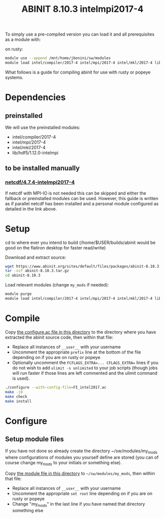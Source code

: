 #+TITLE: ABINIT 8.10.3 intelmpi2017-4


To simply use a pre-compiled version you can load it and all prerequisites as a module with:

on rusty:
#+BEGIN_SRC sh
module use --append /mnt/home/jbonini/sw/modules
module load intel/compiler/2017-4 intel/mpi/2017-4 intel/mkl/2017-4 lib/hdf5/1.12.0-intelmpi jb/netcdf/4.7.4-intelmpi2017-4 jb/abinit/8.10.3-intelmpi2017-4
#+END_SRC

What follows is a guide for compiling abinit for use with rusty or popeye systems.

* Dependencies
** preinstalled
We will use the preinstalled modules:
    - intel/compiler/2017-4
    - intel/mpi/2017-4
    - intel/mkl/2017-4
    - lib/hdf5/1.12.0-intelmpi
** to be installed manually
*** [[file:../../../libs/netcdf/4.7.4-intelmpi2017-4/README.org][netcdf/4.7.4-intelmpi2017-4]]
If netcdf with MPI-IO is not needed this can be skipped and either the fallback
or preinstalled modules can be used. However, this guide is written as if
parallel netcdf has been installed and a personal module configured as detailed
in the link above.
* Setup

cd to where ever you intend to build (/home/$USER/builds/abinit would be good on the flatiron desktop for faster read/write)

Download and extract source:
#+BEGIN_SRC sh
wget https://www.abinit.org/sites/default/files/packages/abinit-8.10.3.tar.gz
tar -xvf abinit-8.10.3.tar.gz
cd abinit-8.10.3
#+END_SRC

Load relevant modules (change =my_mods= if needed):
#+BEGIN_SRC sh
module purge
module load intel/compiler/2017-4 intel/mpi/2017-4 intel/mkl/2017-4 lib/hdf5/1.12.0-intelmpi my_mods/netcdf/4.7.4-intelmpi2017-4
#+END_SRC
* Compile

Copy [[file:./FI_intel2017.ac][the configure.ac file in this directory]] to the directory where you have
extracted the abinit source code, then within that file:


- Replace all instances of =__user__= with your username
- Uncomment the appropriate ~prefix~ line at the bottom of the file depending on
  if you are on rusty or popeye
- Optionally uncomment the ~FCFLAGS_EXTRA=... CFLAGS_EXTRA=~ lines if you do not
  wish to add ~ulimit -s unlimited~ to your job scripts (though jobs will run
  faster if those lines are left commented and the ulimit command is used).

#+BEGIN_SRC sh
./configure --with-config-file=FI_intel2017.ac
make -j8
make check
make install
#+END_SRC
* Configure
** Setup module files
If you have not done so already create the directory ~/sw/modules/my_mods where
configurations of modules you yourself define are stored (you can of course
change my_mods to your initials or something else).

Copy [[file:8.10.3-intelmpi2017-4][the module file in this directory]] to =~/sw/modules/my_mods=, then within that file:
- Replace all instances of =__user__= with your username
- Uncomment the appropriate ~set root~ line depending on if you are on rusty or popeye
- Change "my_mods" in the last line if you have named that directory something else
